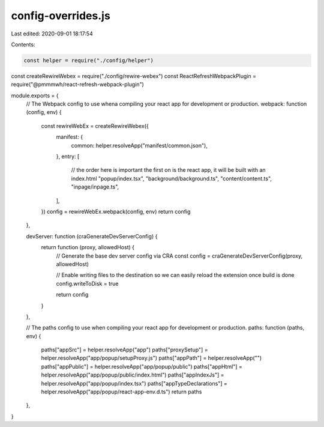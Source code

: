 config-overrides.js
===================

Last edited: 2020-09-01 18:17:54

Contents:

.. code-block:: js

    const helper = require("./config/helper")
const createRewireWebex = require("./config/rewire-webex")
const ReactRefreshWebpackPlugin = require("@pmmmwh/react-refresh-webpack-plugin")

module.exports = {
  // The Webpack config to use whena compiling your react app for development or production.
  webpack: function (config, env) {
    const rewireWebEx = createRewireWebex({
      manifest: {
        common: helper.resolveApp("manifest/common.json"),
      },
      entry: [
        // the order here is important  the first on is the react app, it will be built with an index.html
        "popup/index.tsx",
        "background/background.ts",
        "content/content.ts",
        "inpage/inpage.ts",
      ],
    })
    config = rewireWebEx.webpack(config, env)
    return config
  },

  devServer: function (craGenerateDevServerConfig) {
    return function (proxy, allowedHost) {
      // Generate the base dev server config via CRA
      const config = craGenerateDevServerConfig(proxy, allowedHost)

      // Enable writing files to the destination so we can easily reload the extension once build is done
      config.writeToDisk = true

      return config
    }
  },

  // The paths config to use when compiling your react app for development or production.
  paths: function (paths, env) {
    paths["appSrc"] = helper.resolveApp("app")
    paths["proxySetup"] = helper.resolveApp("app/popup/setupProxy.js")
    paths["appPath"] = helper.resolveApp("")
    paths["appPublic"] = helper.resolveApp("app/popup/public")
    paths["appHtml"] = helper.resolveApp("app/popup/public/index.html")
    paths["appIndexJs"] = helper.resolveApp("app/popup/index.tsx")
    paths["appTypeDeclarations"] = helper.resolveApp("app/popup/react-app-env.d.ts")
    return paths
  },
}


